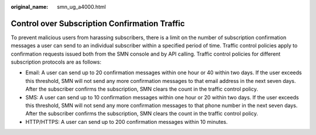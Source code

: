 :original_name: smn_ug_a4000.html

.. _smn_ug_a4000:

Control over Subscription Confirmation Traffic
==============================================

To prevent malicious users from harassing subscribers, there is a limit on the number of subscription confirmation messages a user can send to an individual subscriber within a specified period of time. Traffic control policies apply to confirmation requests issued both from the SMN console and by API calling. Traffic control policies for different subscription protocols are as follows:

-  Email: A user can send up to 20 confirmation messages within one hour or 40 within two days. If the user exceeds this threshold, SMN will not send any more confirmation messages to that email address in the next seven days. After the subscriber confirms the subscription, SMN clears the count in the traffic control policy.
-  SMS: A user can send up to 10 confirmation messages within one hour or 20 within two days. If the user exceeds this threshold, SMN will not send any more confirmation messages to that phone number in the next seven days. After the subscriber confirms the subscription, SMN clears the count in the traffic control policy.
-  HTTP/HTTPS: A user can send up to 200 confirmation messages within 10 minutes.
